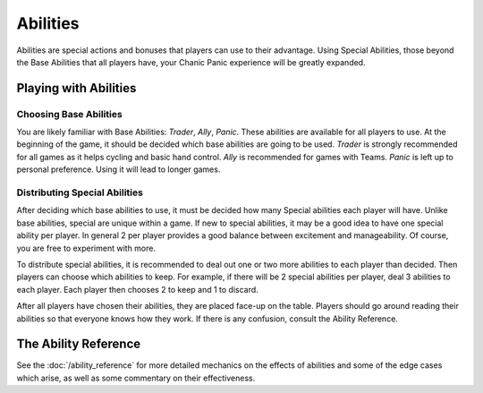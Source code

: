 
Abilities
#########

Abilities are special actions and bonuses that players can use to their 
advantage. Using Special Abilities, those beyond the Base Abilities that
all players have, your Chanic Panic experience will be greatly expanded.

Playing with Abilities
**********************

Choosing Base Abilities
=======================

You are likely familiar with Base Abilities: *Trader*, *Ally*, *Panic*.
These abilities are available for all players to use. At the beginning of the
game, it should be decided which base abilities are going to be used.
*Trader* is strongly recommended for all games as it helps cycling and 
basic hand control. *Ally* is recommended for games with Teams. *Panic*
is left up to personal preference. Using it will lead to longer games.

Distributing Special Abilities
==============================

After deciding which base abilities to use, it must be decided how many
Special abilities each player will have. Unlike base abilities, special
are unique within a game. If new to special abilities, it may be a good idea
to have one special ability per player. In general 2 per player provides a 
good balance between excitement and manageability. Of course, you are free to
experiment with more.

To distribute special abilities, it is recommended to deal out one or two more
abilities to each player than decided. Then players can choose which abilities
to keep. For example, if there will be 2 special abilities per player, deal
3 abilities to each player. Each player then chooses 2 to keep and 1 to 
discard.

After all players have chosen their abilities, they are placed face-up on
the table. Players should go around reading their abilities so that everyone
knows how they work. If there is any confusion, consult the Ability
Reference.

The Ability Reference
*********************

See the :doc:`/ability_reference` for more detailed mechanics on the effects
of abilities and some of the edge cases which arise, as well as some commentary
on their effectiveness.


